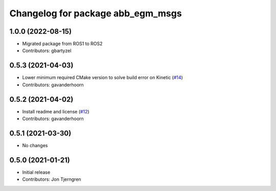 ^^^^^^^^^^^^^^^^^^^^^^^^^^^^^^^^^^
Changelog for package abb_egm_msgs
^^^^^^^^^^^^^^^^^^^^^^^^^^^^^^^^^^

1.0.0 (2022-08-15)
------------------
* Migrated package from ROS1 to ROS2
* Contributors: gbartyzel

0.5.3 (2021-04-03)
------------------
* Lower minimum required CMake version to solve build error on Kinetic (`#14 <https://github.com/ros-industrial/abb_robot_driver_interfaces/issues/14>`_)
* Contributors: gavanderhoorn

0.5.2 (2021-04-02)
------------------
* Install readme and license (`#12 <https://github.com/ros-industrial/abb_robot_driver_interfaces/issues/12>`_)
* Contributors: gavanderhoorn

0.5.1 (2021-03-30)
------------------
* No changes

0.5.0 (2021-01-21)
------------------
* Initial release
* Contributors: Jon Tjerngren
